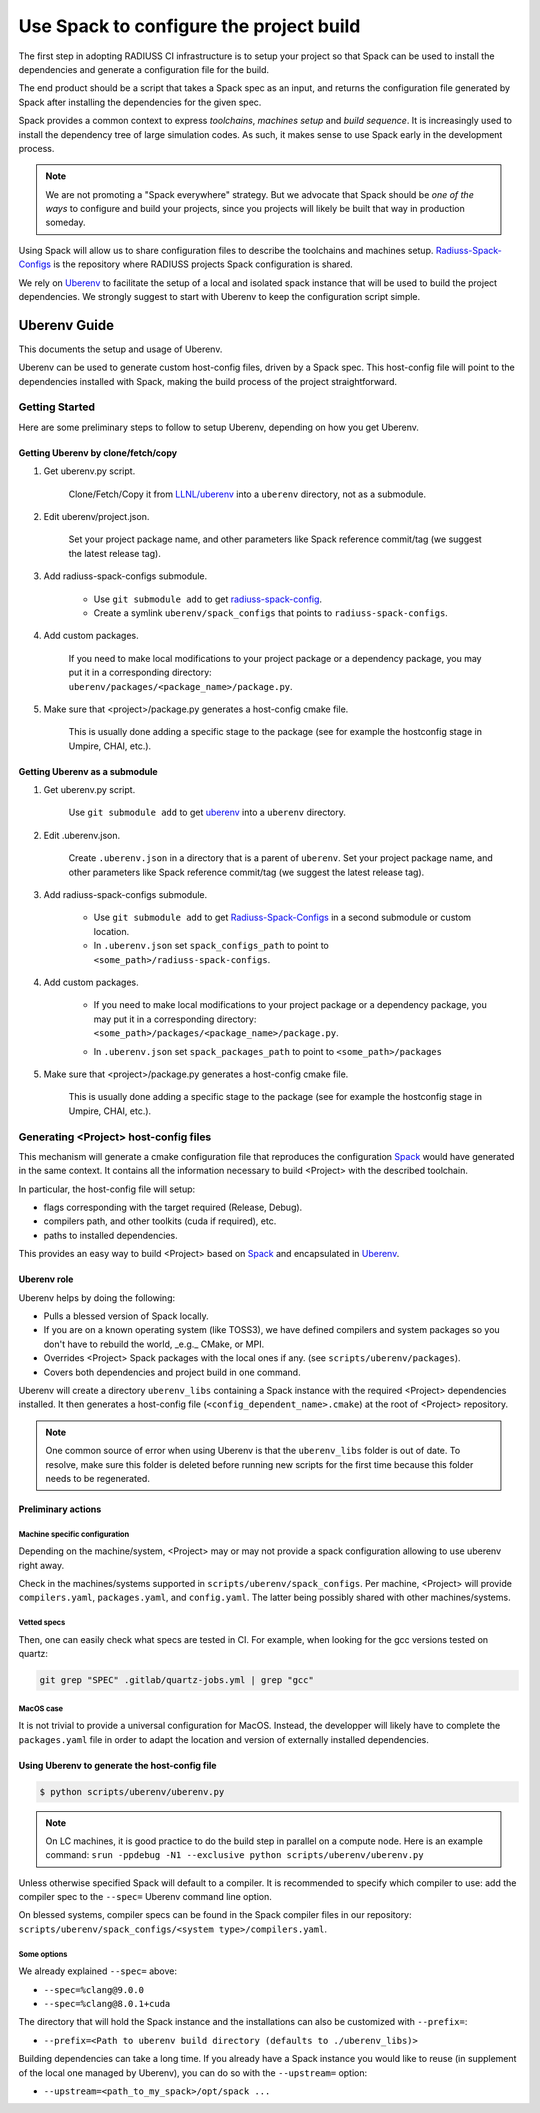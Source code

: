 .. ##
.. ## Copyright (c) 2022, Lawrence Livermore National Security, LLC and
.. ## other RADIUSS Project Developers. See the top-level COPYRIGHT file for details.
.. ##
.. ## SPDX-License-Identifier: (MIT)
.. ##

.. _use_spack-label:

****************************************
Use Spack to configure the project build
****************************************

The first step in adopting RADIUSS CI infrastructure is to setup your project
so that Spack can be used to install the dependencies and generate a
configuration file for the build.

The end product should be a script that takes a Spack spec as an input, and
returns the configuration file generated by Spack after installing the
dependencies for the given spec.

Spack provides a common context to express *toolchains*, *machines setup* and
*build sequence*. It is increasingly used to install the dependency tree of
large simulation codes. As such, it makes sense to use Spack early in the
development process.

.. note::
   We are not promoting a "Spack everywhere" strategy. But we advocate that
   Spack should be *one of the ways* to configure and build your projects,
   since you projects will likely be built that way in production someday.

Using Spack will allow us to share configuration files to describe the
toolchains and machines setup. `Radiuss-Spack-Configs`_ is the repository where
RADIUSS projects Spack configuration is shared.

We rely on `Uberenv`_ to facilitate the setup of a local and isolated spack
instance that will be used to build the project dependencies. We strongly
suggest to start with Uberenv to keep the configuration script simple.

=============
Uberenv Guide
=============

This documents the setup and usage of Uberenv.

Uberenv can be used to generate custom host-config files, driven by a Spack
spec. This host-config file will point to the dependencies installed with Spack,
making the build process of the project straightforward.

.. image:: images/UberenvWorkflow.png
   :scale: 32 %
   :alt: Uberenv is integrated into a project to drive Spack to build the dependencies and produces host-config files
   :align: center


Getting Started
===============

Here are some preliminary steps to follow to setup Uberenv, depending on how you
get Uberenv.

Getting Uberenv by clone/fetch/copy
-----------------------------------

1. Get uberenv.py script.

    Clone/Fetch/Copy it from `LLNL/uberenv <https://github.com/LLNL/uberenv>`_
    into a ``uberenv`` directory, not as a submodule.

2. Edit uberenv/project.json.

    Set your project package name, and other parameters like Spack reference
    commit/tag (we suggest the latest release tag).

3. Add radiuss-spack-configs submodule.

    * Use ``git submodule add`` to get `radiuss-spack-config
      <https://github.com/LLNL/radiuss-spack-config>`_.

    * Create a symlink ``uberenv/spack_configs`` that points to
      ``radiuss-spack-configs``.

4. Add custom packages.

    | If you need to make local modifications to your project package or a
      dependency package, you may put it in a corresponding directory:
    | ``uberenv/packages/<package_name>/package.py``.

5. Make sure that <project>/package.py generates a host-config cmake file.

    This is usually done adding a specific stage to the package (see for example
    the hostconfig stage in Umpire, CHAI, etc.).


Getting Uberenv as a submodule
------------------------------

1. Get uberenv.py script.

    Use ``git submodule add`` to get `uberenv
    <https://github.com/LLNL/uberenv>`_ into a ``uberenv`` directory.

2. Edit .uberenv.json.

    Create ``.uberenv.json`` in a directory that is a parent of ``uberenv``. Set
    your project package name, and other parameters like Spack reference
    commit/tag (we suggest the latest release tag).

3. Add radiuss-spack-configs submodule.

    * Use ``git submodule add`` to get `Radiuss-Spack-Configs`_ in a second
      submodule or custom location.

    * In ``.uberenv.json`` set ``spack_configs_path`` to point to
      ``<some_path>/radiuss-spack-configs``.

4. Add custom packages.

    * | If you need to make local modifications to your project package or a
        dependency package, you may put it in a corresponding directory:
      | ``<some_path>/packages/<package_name>/package.py``.

    * In ``.uberenv.json`` set ``spack_packages_path`` to point to
      ``<some_path>/packages``

5. Make sure that <project>/package.py generates a host-config cmake file.

    This is usually done adding a specific stage to the package (see for example
    the hostconfig stage in Umpire, CHAI, etc.).


Generating <Project> host-config files
======================================

This mechanism will generate a cmake configuration file that reproduces the
configuration `Spack <https://github.com/spack/spack>`_ would have generated in
the same context. It contains all the information necessary to build <Project>
with the described toolchain.

In particular, the host-config file will setup:

* flags corresponding with the target required (Release, Debug).
* compilers path, and other toolkits (cuda if required), etc.
* paths to installed dependencies.

This provides an easy way to build <Project> based on `Spack
<https://github.com/spack/spack>`_ and encapsulated in `Uberenv
<https://github.com/LLNL/uberenv>`_.

Uberenv role
------------

Uberenv helps by doing the following:

* Pulls a blessed version of Spack locally.
* If you are on a known operating system (like TOSS3), we have defined compilers
  and system packages so you don't have to rebuild the world, _e.g._ CMake, or
  MPI.
* Overrides <Project> Spack packages with the local ones if any. (see
  ``scripts/uberenv/packages``).
* Covers both dependencies and project build in one command.

Uberenv will create a directory ``uberenv_libs`` containing a Spack instance
with the required <Project> dependencies installed. It then generates a
host-config file (``<config_dependent_name>.cmake``) at the root of <Project>
repository.

.. note::
  One common source of error when using Uberenv is that the ``uberenv_libs``
  folder is out of date. To resolve, make sure this folder is deleted before
  running new scripts for the first time because this folder needs to be
  regenerated.

Preliminary actions
-------------------

Machine specific configuration
^^^^^^^^^^^^^^^^^^^^^^^^^^^^^^

Depending on the machine/system, <Project> may or may not provide a spack
configuration allowing to use uberenv right away.

Check in the machines/systems supported in ``scripts/uberenv/spack_configs``.
Per machine, <Project> will provide ``compilers.yaml``, ``packages.yaml``, and
``config.yaml``. The latter being possibly shared with other machines/systems.

Vetted specs
^^^^^^^^^^^^

Then, one can easily check what specs are tested in CI. For example, when
looking for the gcc versions tested on quartz:

.. code-block:: bash

  git grep "SPEC" .gitlab/quartz-jobs.yml | grep "gcc"

MacOS case
^^^^^^^^^^

It is not trivial to provide a universal configuration for MacOS.  Instead, the
developper will likely have to complete the ``packages.yaml`` file in order to
adapt the location and version of externally installed dependencies.


Using Uberenv to generate the host-config file
----------------------------------------------

.. code-block:: bash

  $ python scripts/uberenv/uberenv.py

.. note::
  On LC machines, it is good practice to do the build step in parallel on a
  compute node. Here is an example command: ``srun -ppdebug -N1 --exclusive
  python scripts/uberenv/uberenv.py``

Unless otherwise specified Spack will default to a compiler. It is recommended
to specify which compiler to use: add the compiler spec to the ``--spec=``
Uberenv command line option.

On blessed systems, compiler specs can be found in the Spack compiler files in
our repository: ``scripts/uberenv/spack_configs/<system type>/compilers.yaml``.

Some options
^^^^^^^^^^^^

We already explained ``--spec=`` above:

* ``--spec=%clang@9.0.0``
* ``--spec=%clang@8.0.1+cuda``

The directory that will hold the Spack instance and the installations can also
be customized with ``--prefix=``:

* ``--prefix=<Path to uberenv build directory (defaults to ./uberenv_libs)>``

Building dependencies can take a long time. If you already have a Spack instance
you would like to reuse (in supplement of the local one managed by Uberenv), you
can do so with the ``--upstream=`` option:

* ``--upstream=<path_to_my_spack>/opt/spack ...``

.. _Radiuss-Spack-Configs: https://github.com/LLNL/radiuss-spack-configs
.. _Uberenv: https://github.com/LLNL/uberenv
